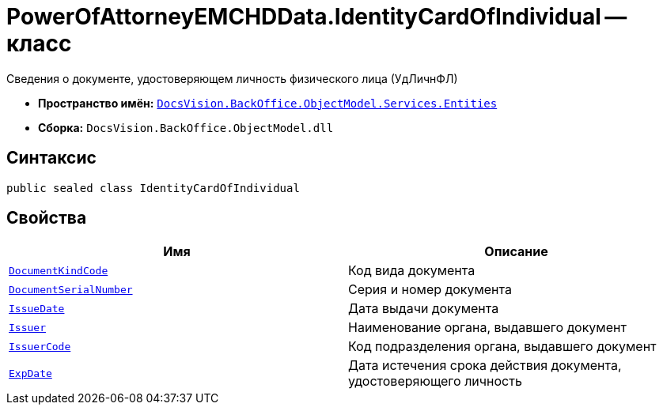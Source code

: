 = PowerOfAttorneyEMCHDData.IdentityCardOfIndividual -- класс

Сведения о документе, удостоверяющем личность физического лица (УдЛичнФЛ)

* *Пространство имён:* `xref:Entities/Entities_NS.adoc[DocsVision.BackOffice.ObjectModel.Services.Entities]`
* *Сборка:* `DocsVision.BackOffice.ObjectModel.dll`

== Синтаксис

[source,csharp]
----
public sealed class IdentityCardOfIndividual
----

== Свойства

[cols=",",options="header"]
|===
|Имя |Описание

|`http://msdn.microsoft.com/ru-ru/library/system.string.aspx[DocumentKindCode]` |Код вида документа
|`http://msdn.microsoft.com/ru-ru/library/system.string.aspx[DocumentSerialNumber]` |Серия и номер документа
|`http://msdn.microsoft.com/ru-ru/library/system.datetime.aspx[IssueDate]` |Дата выдачи документа
|`http://msdn.microsoft.com/ru-ru/library/system.string.aspx[Issuer]` |Наименование органа, выдавшего документ
|`http://msdn.microsoft.com/ru-ru/library/system.string.aspx[IssuerCode]` |Код подразделения органа, выдавшего документ
|`http://msdn.microsoft.com/ru-ru/library/system.datetime.aspx[ExpDate]` |Дата истечения срока действия документа, удостоверяющего личность
|===
